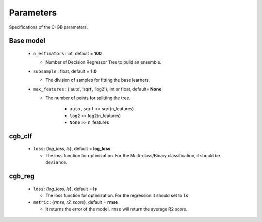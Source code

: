 .. Parameter documentation master file.

Parameters
==========

Specifications of the C-GB parameters.

Base model
----
    
  - ``n_estimators`` : int, default = **100**
  
    - Number of Decision Regressor Tree to build an ensemble.
 
  - ``subsample`` : float, default = **1.0**
  
    - The division of samples for fitting the base learners. 

  - ``max_features`` : {‘auto’, ‘sqrt’, ‘log2’}, int or float, default= **None**
  
    - The number of points for splitting the tree.

        - ``auto`` , ``sqrt`` >> sqrt(n_features)
        - ``log2`` >> log2(n_features)
        - ``None`` >> n_features


cgb_clf
-----

  - ``loss``: {`log_loss`, `ls`}, default = **log_loss**
  
    - The loss function for optimization. For the Multi-class/Binary classification, it should be ``deviance``.



cgb_reg
-----
  - ``loss``: {`log_loss`, `ls`}, default = **ls**
  
    - The loss function for optimization. For the regression it should set to ``ls``.

  - ``metric`` : {`rmse`, `r2_score`}, default = **rmse**

    - It returns the error of the model. ``rmse`` will return the average R2 score.

